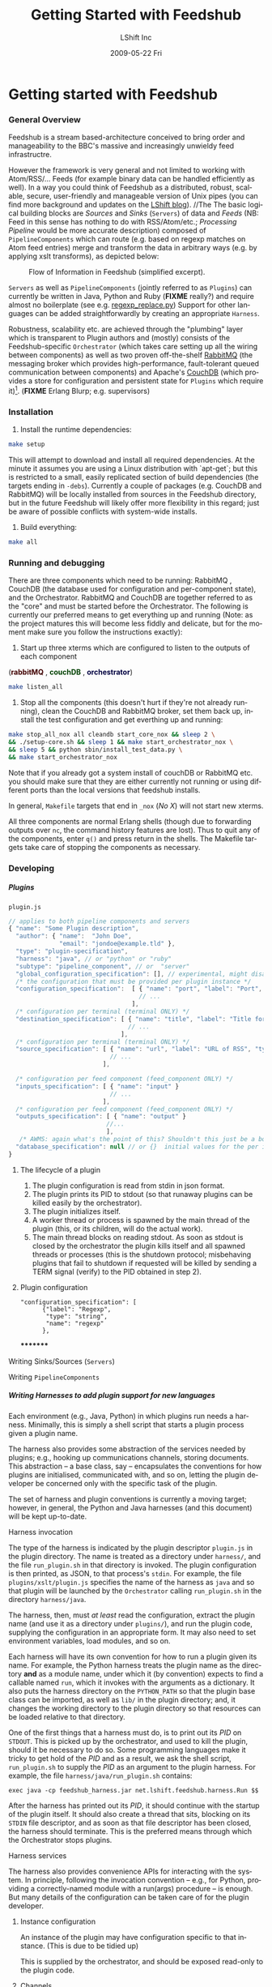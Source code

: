 #+TITLE:     Getting Started with Feedshub
#+AUTHOR:    LShift Inc
#+DATE:      2009-05-22 Fri
#+LANGUAGE:  en
#+STARTUP: odd
#+OPTIONS:   H:6 num:t toc:t \n:nil @:t ::t |:t ^:nil -:t f:t *:t <:t
#+OPTIONS:   TeX:t LaTeX:nil skip:nil d:nil todo:t pri:nil tags:not-in-toc timestamp:t
#+INFOJS_OPT: view:nil toc:nil ltoc:t mouse:underline buttons:0 path:http://orgmode.org/org-info.js
#+EXPORT_SELECT_TAGS: export
#+EXPORT_EXCLUDE_TAGS: noexport
#+LINK_UP:
#+LINK_HOME:
#+STYLE: <link rel="stylesheet" type="text/css" href="stylesheet.css" />


* Getting started with Feedshub
*** General Overview

Feedshub is a stream based-architecture conceived to bring order and
manageability to the BBC's massive and increasingly unwieldy feed
infrastructre.

However the framework is very general and not limited to working with
Atom/RSS/... Feeds (for example binary data can be handled efficiently as
well). In a way you could think of Feedshub as a distributed, robust,
scalable, secure, user-friendly and manageable version of Unix pipes (you can
find more background and updates on the [[http://www.lshift.net/blog/tag/feedshub][LShift blog]]).
                                                                                                                      //The
The basic logical building blocks are /Sources/ and /Sinks/ (=Servers=) of
data and /Feeds/ (NB: Feed in this sense has nothing to do with RSS/Atom/etc.;
/Processing Pipeline/ would be more accurate description) composed of
=PipelineComponents= which can route (e.g. based on regexp matches on Atom
feed entries) merge and transform the data in arbitrary ways (e.g. by applying
xslt transforms), as depicted below:

#+CAPTION: Flow of Information in Feedshub (simplified excerpt).
#+LABEL:   fig:flow-simplified
    [[./flow-simplified.png]]

=Servers= as well as =PipelineComponents= (jointly referred to as =Plugins=)
can currently be written in Java, Python and Ruby (*FIXME* really?) and
require almost no boilerplate (see e.g. [[../plugins/regexp_replace/regexp_replace.py][regexp_replace.py]]) Support for other
languages can be added straightforwardly by creating an appropriate =Harness=.

Robustness, scalability etc. are achieved through the "plumbing" layer which
is transparent to Plugin authors and (mostly) consists of the
Feedshub-specific =Orchestrator= (which takes care setting up all the wiring
between components) as well as two proven off-the-shelf [[http://www.rabbitmq.com][RabbitMQ]] (the
messaging broker which provides high-performance, fault-tolerant queued
communication between components) and Apache's [[http://couchdb.apache.org/][CouchDB]] (which
provides a store for configuration and persistent state for =Plugins= which
require it)[fn:1]. (*FIXME* Erlang Blurp; e.g. supervisors)

*** Installation

1. Install the runtime dependencies:
#+BEGIN_SRC sh
make setup
#+END_SRC

  This will attempt to download and install all required dependencies. At the
  minute it assumes you are using a Linux distribution with `apt-get`; but
  this is restricted to a small, easily replicated section of build
  dependencies (the targets ending in =-debs=). Currently a couple of packages
  (e.g. CouchDB and RabbitMQ) will be locally installed from sources in the
  Feedshub directory, but in the future Feedshub will likely offer more
  flexibility in this regard; just be aware of possible conflicts with
  system-wide installs.

2. Build everything:
#+BEGIN_SRC sh
make all
#+END_SRC

*** Running and debugging

There are three components which need to be running: RabbitMQ , CouchDB (the
database used for configuration and per-component state), and the
Orchestrator. RabbitMQ and CouchDB are together referred to as the "core" and
must be started before the Orchestrator. The following is currently our
preferred means to get everything up and running (Note: as the project matures
this will become less fiddly and delicate, but for the moment make sure you
follow the instructions exactly):

1. Start up three xterms which are configured to listen to the outputs of
   each component
#+HTML: (<font color="#400000"><b>rabbitMQ</b></font> </font>,
#+HTML: <font color="#004000"><b>couchDB</b></font> </font>,
#+HTML: <font color="#000040"><b>orchestrator</b></font>)
#+BEGIN_SRC sh
make listen_all
#+END_SRC

2. Stop all the components (this doesn't hurt if they're not already running),
   clean the CouchDB and RabbitMQ broker, set them back up, install the test
   configuration and get everthing up and running:
#+BEGIN_SRC sh
make stop_all_nox all cleandb start_core_nox && sleep 2 \
&& ./setup-core.sh && sleep 1 && make start_orchestrator_nox \
&& sleep 5 && python sbin/install_test_data.py \
&& make start_orchestrator_nox
#+END_SRC

   Note that if you already got a system install of couchDB or RabbitMQ etc.
   you should make sure that they are either currently not running or using
   different ports than the local versions that feedshub installs.

In general, =Makefile= targets that end in =_nox= (/No X/) will not
start new xterms.

All three components are normal Erlang shells (though due to
forwarding outputs over =nc=, the command history features are
lost). Thus to quit any of the components, enter =q()= and press
return in the shells. The Makefile targets take care of stopping the
components as necessary.

*** Developing
***** Plugins
******* =plugin.js=
#+BEGIN_SRC javascript
// applies to both pipeline components and servers
{ "name": "Some Plugin description",
  "author": { "name":  "John Doe",
              "email": "jondoe@example.tld" },
  "type": "plugin-specification",
  "harness": "java", // or "python" or "ruby"
  "subtype": "pipeline_component", // or  "server"
  "global_configuration_specification": [], // experimental, might disappear
  /* the configuration that must be provided per plugin instance */
  "configuration_specification":  [ { "name": "port", "label": "Port", "type": "Nat" }
                                    // ...
                                  ],
  /* configuration per terminal (terminal ONLY) */
  "destination_specification": [ { "name": "title", "label": "Title for RSS", "type": "String" }
                                 // ...
                               ],
  /* configuration per terminal (terminal ONLY) */
  "source_specification": [ { "name": "url", "label": "URL of RSS", "type": "URL" }
                            // ...
                          ],

  /* configuration per feed component (feed_component ONLY) */
  "inputs_specification": [ { "name": "input" }
                            // ...
                          ],
  /* configuration per feed component (feed_component ONLY) */
  "outputs_specification": [ { "name": "output" }
                           //...
                           ],
   /* AWMS: again what's the point of this? Shouldn't this just be a bool? */
  "database_specification": null // or {}  initial values for the per instance db
}
#+End_SRC

********* The lifecycle of a plugin
          1. The plugin configuration is read from stdin in json format.
          2. The plugin prints its PID to stdout (so that runaway plugins can be
             killed easily by the orchestrator).
          3. The plugin initializes itself.
          4. A worker thread or process is spawned by the main thread of the
             plugin (this, or its children, will do the actual work).
          4. The main thread blocks on reading stdout. As soon as stdout is closed
             by the orchestrator the plugin kills itself and all spawned threads
             or processes (this is the shutdown protocol; misbehaving plugins that
             fail to shutdown if requested will be killed by sending a TERM signal
             (verify) to the PID obtained in step 2).
********* Plugin configuration
: "configuration_specification": [
:       {"label": "Regexp",
:        "type": "string",
:        "name": "regexp"
:       },
*********

******* Writing Sinks/Sources (=Servers=)
******* Writing =PipelineComponents=
***** Writing Harnesses to add plugin support for new languages
Each environment (e.g., Java, Python) in which plugins run needs a
harness.  Minimally, this is simply a shell script that starts a
plugin process given a plugin name.

The harness also provides some abstraction of the services needed by
plugins; e.g., hooking up communications channels, storing documents.
This abstraction -- a base class, say -- encapsulates the conventions
for how plugins are initialised, communicated with, and so on, letting
the plugin developer be concerned only with the specific task of the
plugin.

The set of harness and plugin conventions is currently a moving
target; however, in general, the Python and Java harnesses (and this
document) will be kept up-to-date.

******* Harness invocation

The type of the harness is indicated by the plugin descriptor
=plugin.js= in the plugin directory.  The name is treated as a
directory under =harness/=, and the file =run_plugin.sh= in that
directory is invoked.  The plugin configuration is then printed, as
JSON, to that process's =stdin=. For example, the file
=plugins/xslt/plugin.js= specifies the name of the harness as =java=
and so that plugin will be launched by the =Orchestrator= calling
=run_plugin.sh= in the directory =harness/java=.

The harness, then, must /at least/ read the configuration, extract the
plugin name (and use it as a directory under =plugins/=), and run the
plugin code, supplying the configuration in an appropriate form.  It
may also need to set environment variables, load modules, and so on.

Each harness will have its own convention for how to run a plugin
given its name.  For example, the Python harness treats the plugin
name as the directory **and** as a module name, under which it (by
convention) expects to find a callable named =run=, which it invokes
with the arguments as a dictionary.  It also puts the harness
directory on the =PYTHON_PATH= so that the plugin base class can be
imported, as well as =lib/= in the plugin directory; and, it changes
the working directory to the plugin directory so that resources can be
loaded relative to that directory.

One of the first things that a harness must do, is to print out its
/PID/ on =STDOUT=. This is picked up by the orchestrator, and used to
kill the plugin, should it be necessary to do so. Some programming
languages make it tricky to get hold of the /PID/ and as a result, we
ask the shell script, =run_plugin.sh= to supply the /PID/ as an
argument to the plugin harness. For example, the file
=harness/java/run_plugin.sh= contains:

: exec java -cp feedshub_harness.jar net.lshift.feedshub.harness.Run $$

After the harness has printed out its /PID/, it should continue with
the startup of the plugin itself. It should also create a thread that
sits, blocking on its =STDIN= file descriptor, and as soon as that
file descriptor has been closed, the harness should terminate. This is
the preferred means through which the Orchestrator stops plugins.

******* Harness services

The harness also provides convenience APIs for interacting with the
system. In principle, following the invocation convention -- e.g., for
Python, providing a correctly-named module with a run(args) procedure
-- is enough. But many details of the configuration can be taken care
of for the plugin developer.

********* Instance configuration

An instance of the plugin may have configuration specific to that
instance. (This is due to be tidied up)

This is supplied by the orchestrator, and should be exposed
read-only to the plugin code.

********* Channels

The plugin descriptor, =plugin.js=, specifies named input and output
channels required by an instance of the plugin. E.g.,

    ...
    "inputs": [{"name": "in"}],
    "outputs": [{"name": "result"}],
    ...

The orchestrator constructs input channels as AMQP queues, and output
channels as AMQP exchanges. The names of these queues and exchanges
are supplied as part of the initialisation configuration; e.g.,

    ...
    "inputs" : ["transformer_in"],
    "outputs" :["transformer_result]
    ...

Note that the queue and exchange names will in general be arbitrary,
and that they are supplied in an ordered list.  The harness must refer
to the plugin descriptor to match the queue or exchange to the named
channel. One way to think of this is that the =plugin.js= file
specifies the type, or class of the available connections to and from
the plugin, and the initialisation configuration contains instances of
these types or classes.

Giving the plugin programmer access to the channels in a convenient
way will depend on the capabilities of the environment. The Python
harness lets the plugin developer supply a maps of channel names to
method names; input channels use the named method as a callback, and
output channels are inserted into the object as methods. The Java
harness similarly uses reflection to attach =Publisher= objects to the
plugin's fields for outputs, and dynamically looks up inputs, where
the field names are the names of the channels given in the =plugin.js=
specification.

*********** Notifcation Channel

Because the =STDOUT= file descriptor of the plugin is captured by the
Orchestrator, it is not recommended to output text or debugging
information though simply printing messages out. Instead, an
independent notification exchange is provided to which messages can be
sent. This exchange is called =feedshub/log= and is not supplied in
the initialisation configuration. This is a topic exchange, and so the
messages must have a routing key. The routing key should be
=loglevel.feedID.pluginName.nodeID= where loglevel is one of =debug=,
=info=, =warn=, =error=, =fatal=, and the three other components take
the values supplied in the corresponding fields in the initialisation
configuration. By using this scheme, it (currently potentially) allows
the orchestrator to filter and select messages.

The harness should try and present a suitable API to the plugin such
that the plugin has the ability to send such informational
messages. Both the Python and Java harnesses have methods for each of
the five different log levels, filling in the other components of
routing key automatically, and including any message supplied.

Additionally, the harness should try and catch any errors that the
plugin produces, sending such messages out on this exchange. Messages
should be marked with =delivery mode= 2 (or /persistent/) to make sure
messages are not lost. We recommend using a separate AMQP channel for
this exchange so that if you wish to treat messages sent by the plugin
in its normal course of operation as transactional, then this does not
force notification messages to also become transactional.

******* State

A plugin instance gets a document in which to store its running
state. This state will persist over restarts, and will be visible to
management interfaces. It should be exposed as read-write.

TODO Avoiding conflicts -- maybe the state is the argument and result
of any callback (and these are serialised)?

******* Storage

The plugin descriptor can also specify a storage database private to
each instance. The orchestrator provides the name of this database in
the initialisation configuration.

TODO safe ways of exposing this to the plugin developer.

***** The Architecture in more detail
#+CAPTION: Information flow (the /almost/ full picture)
#+LABEL:   fig:flow-simplified
    [[./flow.png]]

*** Administration

* Footnotes

[fn:1] *FIXME* the aim is to just provide abstract interfaces to generic
database and messaging services to =Plugin= writers but this isn't fully the
case presently.
